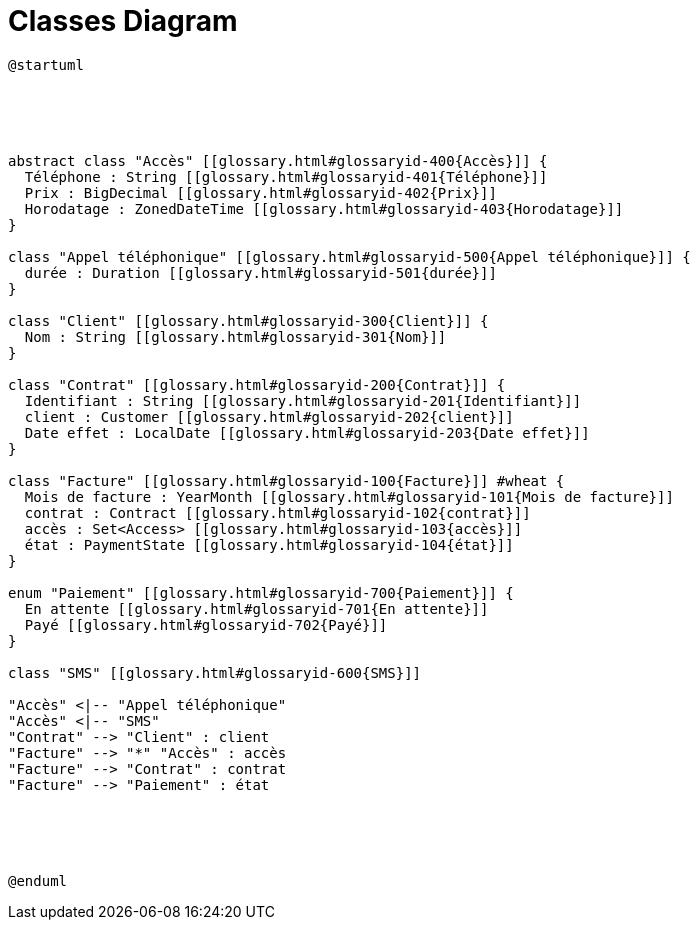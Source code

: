 :sectlinks:
:sectanchors:
= Classes Diagram

[plantuml, diagram, format=svg, opts=interactive]
----
@startuml





abstract class "Accès" [[glossary.html#glossaryid-400{Accès}]] {
  Téléphone : String [[glossary.html#glossaryid-401{Téléphone}]]
  Prix : BigDecimal [[glossary.html#glossaryid-402{Prix}]]
  Horodatage : ZonedDateTime [[glossary.html#glossaryid-403{Horodatage}]]
}

class "Appel téléphonique" [[glossary.html#glossaryid-500{Appel téléphonique}]] {
  durée : Duration [[glossary.html#glossaryid-501{durée}]]
}

class "Client" [[glossary.html#glossaryid-300{Client}]] {
  Nom : String [[glossary.html#glossaryid-301{Nom}]]
}

class "Contrat" [[glossary.html#glossaryid-200{Contrat}]] {
  Identifiant : String [[glossary.html#glossaryid-201{Identifiant}]]
  client : Customer [[glossary.html#glossaryid-202{client}]]
  Date effet : LocalDate [[glossary.html#glossaryid-203{Date effet}]]
}

class "Facture" [[glossary.html#glossaryid-100{Facture}]] #wheat {
  Mois de facture : YearMonth [[glossary.html#glossaryid-101{Mois de facture}]]
  contrat : Contract [[glossary.html#glossaryid-102{contrat}]]
  accès : Set<Access> [[glossary.html#glossaryid-103{accès}]]
  état : PaymentState [[glossary.html#glossaryid-104{état}]]
}

enum "Paiement" [[glossary.html#glossaryid-700{Paiement}]] {
  En attente [[glossary.html#glossaryid-701{En attente}]]
  Payé [[glossary.html#glossaryid-702{Payé}]]
}

class "SMS" [[glossary.html#glossaryid-600{SMS}]]

"Accès" <|-- "Appel téléphonique"
"Accès" <|-- "SMS"
"Contrat" --> "Client" : client
"Facture" --> "*" "Accès" : accès
"Facture" --> "Contrat" : contrat
"Facture" --> "Paiement" : état





@enduml
----
